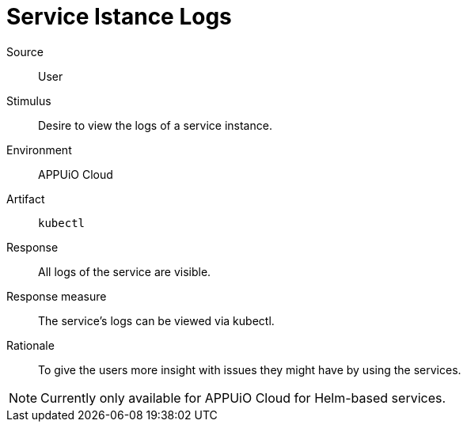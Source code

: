 = Service Istance Logs

Source::
User

Stimulus::
Desire to view the logs of a service instance.

Environment::
APPUiO Cloud

Artifact::
`kubectl`

Response::
All logs of the service are visible.

Response measure::
The service's logs can be viewed via kubectl.

Rationale::
To give the users more insight with issues they might have by using the services.

[NOTE]
====
Currently only available for APPUiO Cloud for Helm-based services.
====
